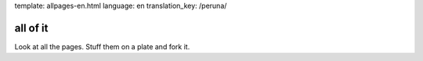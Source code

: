 template: allpages-en.html
language: en
translation_key: /peruna/

all of it
---------

Look at all the pages. Stuff them on a plate and fork it.
